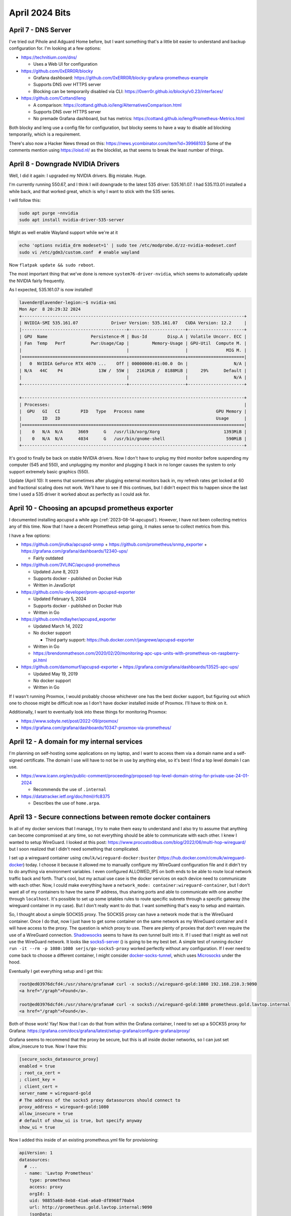 April 2024 Bits
===============


April 7 - DNS Server
----------------------

I've tried out Pihole and Adguard Home before, but I want something that's a little bit easier to understand and backup configuration for.
I'm looking at a few options:

* https://technitium.com/dns/

  * Uses a Web UI for configuration

* https://github.com/0xERR0R/blocky

  * Grafana dashboard: https://github.com/0xERR0R/blocky-grafana-prometheus-example
  * Supports DNS over HTTPS server
  * Blocking can be temporarily disabled via CLI: https://0xerr0r.github.io/blocky/v0.23/interfaces/

* https://github.com/Cottand/leng

  * A comparison: https://cottand.github.io/leng/AlternativesComparison.html
  * Supports DNS over HTTPS server
  * No premade Grafana dashboard, but has metrics: https://cottand.github.io/leng/Prometheus-Metrics.html

Both blocky and leng use a config file for configuration, but blocky seems to have a way to disable ad blocking temporarily,
which is a requirement.

There's also now a Hacker News thread on this: https://news.ycombinator.com/item?id=39968103
Some of the comments mention using https://oisd.nl/ as the blocklist, as that seems to break the least number of things.


April 8 - Downgrade NVIDIA Drivers
-----------------------------------

Well, I did it again: I upgraded my NVIDIA drivers.
Big mistake. Huge.

I'm currently running 550.67, and I think I will downgrade to the latest 535 driver: 535.161.07.
I had 535.113.01 installed a while back, and that worked great, which is why I want to stick with the 535 series.

I will follow this:

.. code-block:: shell

  sudo apt purge ~nnvidia
  sudo apt install nvidia-driver-535-server

Might as well enable Wayland support while we're at it

.. code-block:: shell

  echo 'options nvidia_drm modeset=1' | sudo tee /etc/modprobe.d/zz-nvidia-modeset.conf
  sudo vi /etc/gdm3/custom.conf  # enable wayland

Now ``flatpak update && sudo reboot``.

The most important thing that we've done is remove ``system76-driver-nvidia``,
which seems to automatically update the NVIDIA fairly frequently.

As I expected, 535.161.07 is now installed!

.. code-block::

  lavender@lavender-legion:~$ nvidia-smi
  Mon Apr  8 20:29:32 2024
  +---------------------------------------------------------------------------------------+
  | NVIDIA-SMI 535.161.07             Driver Version: 535.161.07   CUDA Version: 12.2     |
  |-----------------------------------------+----------------------+----------------------+
  | GPU  Name                 Persistence-M | Bus-Id        Disp.A | Volatile Uncorr. ECC |
  | Fan  Temp   Perf          Pwr:Usage/Cap |         Memory-Usage | GPU-Util  Compute M. |
  |                                         |                      |               MIG M. |
  |=========================================+======================+======================|
  |   0  NVIDIA GeForce RTX 4070 ...    Off | 00000000:01:00.0  On |                  N/A |
  | N/A   44C    P4              13W /  55W |   2161MiB /  8188MiB |     29%      Default |
  |                                         |                      |                  N/A |
  +-----------------------------------------+----------------------+----------------------+

  +---------------------------------------------------------------------------------------+
  | Processes:                                                                            |
  |  GPU   GI   CI        PID   Type   Process name                            GPU Memory |
  |        ID   ID                                                             Usage      |
  |=======================================================================================|
  |    0   N/A  N/A      3669      G   /usr/lib/xorg/Xorg                         1393MiB |
  |    0   N/A  N/A      4034      G   /usr/bin/gnome-shell                        590MiB |
  +---------------------------------------------------------------------------------------+

It's good to finally be back on stable NVIDIA drivers.
Now I don't have to unplug my third monitor before suspending my computer (545 and 550),
and unplugging my monitor and plugging it back in no longer causes the system to only support extremely basic graphics (550).

Update (April 10): It seems that sometimes after plugging external monitors back in, my refresh rates get locked at 60 and fractional scaling does not work.
We'll have to see if this continues, but I didn't expect this to happen since the last time I used a 535 driver it worked about as perfectly as I could ask for.

April 10 - Choosing an apcupsd prometheus exporter
-----------------------------------------------------

I documented installing apcupsd a while ago (:ref:`2023-08-14-apcupsd`).
However, I have not been collecting metrics any of this time.
Now that I have a decent Prometheus setup going, it makes sense to collect metrics from this.

I have a few options:

* https://github.com/jirutka/apcupsd-snmp + https://github.com/prometheus/snmp_exporter + https://grafana.com/grafana/dashboards/12340-ups/

  * Fairly outdated

* https://github.com/3VLINC/apcupsd-prometheus

  * Updated June 8, 2023
  * Supports docker - published on Docker Hub
  * Written in JavaScript

* https://github.com/io-developer/prom-apcupsd-exporter

  * Updated February 5, 2024
  * Supports docker - published on Docker Hub
  * Written in Go

* https://github.com/mdlayher/apcupsd_exporter

  * Updated March 14, 2022
  * No docker support

    * Third party support: https://hub.docker.com/r/jangrewe/apcupsd-exporter

  * Written in Go
  * https://brendonmatheson.com/2020/02/20/monitoring-apc-ups-units-with-prometheus-on-raspberry-pi.html

* https://github.com/damomurf/apcupsd-exporter + https://grafana.com/grafana/dashboards/13525-apc-ups/

  * Updated May 19, 2019
  * No docker support
  * Written in Go

If I wasn't running Proxmox, I would probably choose whichever one has the best docker support,
but figuring out which one to choose might be difficult now as I don't have docker installed inside of Proxmox.
I'll have to think on it.

Additionally, I want to eventually look into these things for monitoring Proxmox:

* https://www.sobyte.net/post/2022-09/proxmox/
* https://grafana.com/grafana/dashboards/10347-proxmox-via-prometheus/

April 12 - A domain for my internal services
----------------------------------------------

I'm planning on self-hosting some applications on my laptop,
and I want to access them via a domain name and a self-signed certificate.
The domain I use will have to not be in use by anything else, so it's best I find a top level domain I can use.

* https://www.icann.org/en/public-comment/proceeding/proposed-top-level-domain-string-for-private-use-24-01-2024

  * Recommends the use of ``.internal``

* https://datatracker.ietf.org/doc/html/rfc8375

  * Describes the use of ``home.arpa``.

April 13 - Secure connections between remote docker containers
----------------------------------------------------------------

In all of my docker services that I manage,
I try to make them easy to understand and I also try to assume that anything can become compromised at any time,
so not everything should be able to communicate with each other.
I knew I wanted to setup WireGuard. I looked at this post: https://www.procustodibus.com/blog/2022/06/multi-hop-wireguard/
but I soon realized that I didn't need something that complicated.

I set up a wireguard container using ``cmulk/wireguard-docker:buster`` (https://hub.docker.com/r/cmulk/wireguard-docker) today.
I choose it because it allowed me to manually configure my WireGuard configuration file and it didn't try to do anything via environment variables.
I even configured ALLOWED_IPS on both ends to be able to route local network traffic back and forth.
That's cool, but my actual use case is the docker services on each device need to communicate with each other.
Now, I could make everything have a ``network_mode: container:wireguard-container``,
but I don't want all of my containers to have the same IP address, thus sharing ports and able to communicate with one another through ``localhost``.
It's possible to set up some iptables rules to route specific subnets through a specific gateway (the wireguard container in my case).
But I don't really want to do that.
I want something that's easy to setup and maintain.

So, I thought about a simple SOCKS5 proxy.
The SOCKS5 proxy can have a network mode that is the WireGuard container.
Once I do that, now I just have to get some container on the same network as my WireGuard container and it will have access to the proxy.
The question is which proxy to use.
There are plenty of proxies that don't even require the use of a WireGuard connection.
`Shadowsocks <https://shadowsocks.org/doc/what-is-shadowsocks.html>`_ seems to have its own tunnel built into it.
If I used that I might as well not use the WireGuard network.
It looks like `socks5-server <https://github.com/serjs/socks5-server>`_ () is going to be my best bet.
A simple test of running ``docker run -it --rm -p 1080:1080 serjs/go-socks5-proxy`` worked perfectly without any configuration.
If I ever need to come back to choose a different container, I might consider `docker-socks-tunnel <https://github.com/httptoolkit/docker-socks-tunnel>`_, which uses `Microsocks <https://github.com/rofl0r/microsocks>`_ under the hood.

Eventually I get everything setup and I get this:

.. code-block:: console

  root@ed03976dcfd4:/usr/share/grafana# curl -x socks5://wireguard-gold:1080 192.168.210.3:9090
  <a href="/graph">Found</a>.

  root@ed03976dcfd4:/usr/share/grafana# curl -x socks5://wireguard-gold:1080 prometheus.gold.lavtop.internal:9090
  <a href="/graph">Found</a>.

Both of those work! Yay!
Now that I can do that from within the Grafana container, I need to set up a SOCKS5 proxy for Grafana: https://grafana.com/docs/grafana/latest/setup-grafana/configure-grafana/proxy/

Grafana seems to recommend that the proxy be secure, but this is all inside docker networks, so I can just set allow_insecure to true.
Now I have this:

.. code-block:: ini

  [secure_socks_datasource_proxy]
  enabled = true
  ; root_ca_cert =
  ; client_key =
  ; client_cert =
  server_name = wireguard-gold
  # The address of the socks5 proxy datasources should connect to
  proxy_address = wireguard-gold:1080
  allow_insecure = true
  # default of show_ui is true, but specify anyway
  show_ui = true

Now I added this inside of an existing prometheus.yml file for provisioning:

.. code-block:: yaml

  apiVersion: 1
  datasources:
    # ...
    - name: 'Lavtop Prometheus'
      type: prometheus
      access: proxy
      orgId: 1
      uid: 98855a68-8eb8-41a6-a6a0-df8968f70ab4
      url: http://prometheus.gold.lavtop.internal:9090
      jsonData:
        enableSecureSocksProxy: true
      editable: true

The only problem is that is seems that Grafana is also letting the proxy resolve the hostname ``prometheus.gold.lavtop.internal``.
Not a huge deal. It just means I need to add that as an extra_host somewhere else.
I tried my server's WireGuard container. That didn't work. Even the pings to that hostname didn't work.
I tried my server's proxy container, but I get ``conflicting options: custom host-to-IP mapping and the network mode``.
Hmm. Well, I guess I'll just have to hard code to 192.168.210.3 for now. I'll just have to change that URL parameter above.

And... Success!
Well, I finally got there after some tinkering.
It's a bit weird that Grafana seems to only support a single SOCKS5 proxy.
Maybe I'll have to create an issue about that.

April 23 - DietPi Time Sync
----------------------------

BatteryPi had a power outage today, so I went in and configured its time sync to "Boot + Hourly"
in dietpi-config > Advanced Options > Time sync mode

https://dietpi.com/forum/t/wrong-time-after-power-off/3181/3
